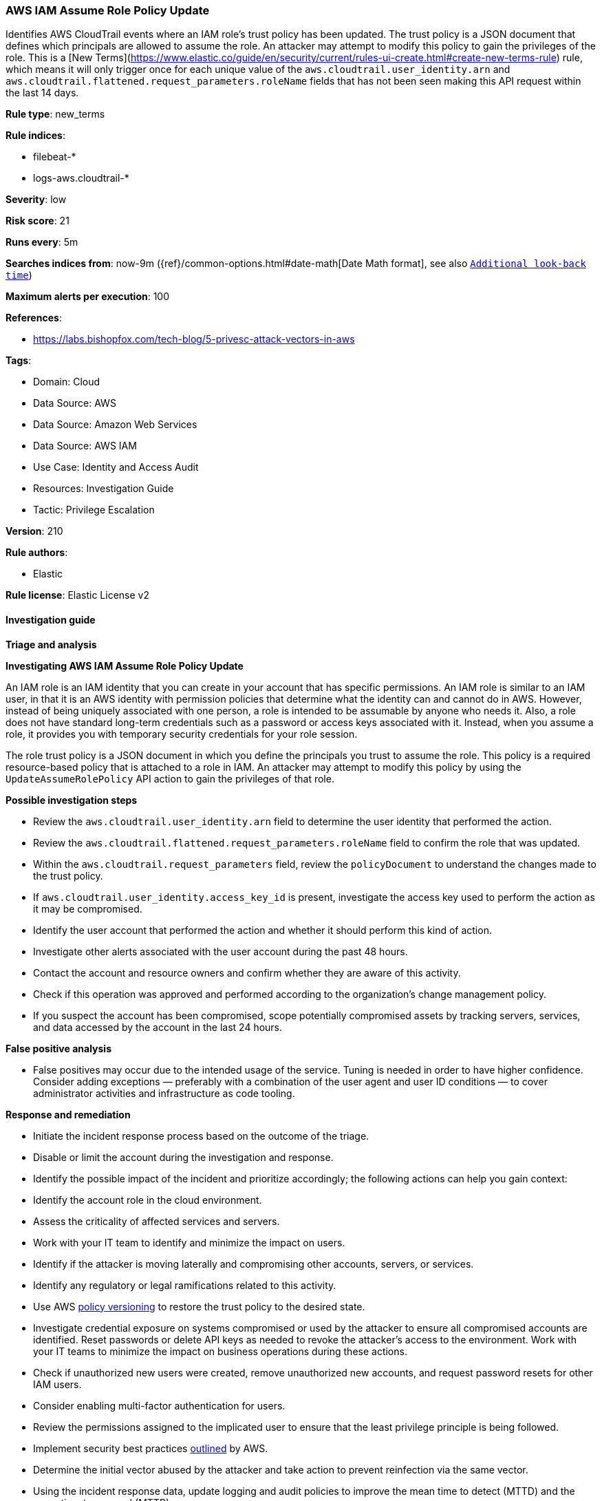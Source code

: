 [[prebuilt-rule-8-17-4-aws-iam-assume-role-policy-update]]
=== AWS IAM Assume Role Policy Update

Identifies AWS CloudTrail events where an IAM role's trust policy has been updated. The trust policy is a JSON document that defines which principals are allowed to assume the role. An attacker may attempt to modify this policy to gain the privileges of the role. This is a [New Terms](https://www.elastic.co/guide/en/security/current/rules-ui-create.html#create-new-terms-rule) rule, which means it will only trigger once for each unique value of the `aws.cloudtrail.user_identity.arn` and `aws.cloudtrail.flattened.request_parameters.roleName` fields that has not been seen making this API request within the last 14 days.

*Rule type*: new_terms

*Rule indices*: 

* filebeat-*
* logs-aws.cloudtrail-*

*Severity*: low

*Risk score*: 21

*Runs every*: 5m

*Searches indices from*: now-9m ({ref}/common-options.html#date-math[Date Math format], see also <<rule-schedule, `Additional look-back time`>>)

*Maximum alerts per execution*: 100

*References*: 

* https://labs.bishopfox.com/tech-blog/5-privesc-attack-vectors-in-aws

*Tags*: 

* Domain: Cloud
* Data Source: AWS
* Data Source: Amazon Web Services
* Data Source: AWS IAM
* Use Case: Identity and Access Audit
* Resources: Investigation Guide
* Tactic: Privilege Escalation

*Version*: 210

*Rule authors*: 

* Elastic

*Rule license*: Elastic License v2


==== Investigation guide



*Triage and analysis*



*Investigating AWS IAM Assume Role Policy Update*


An IAM role is an IAM identity that you can create in your account that has specific permissions. An IAM role is similar to an IAM user, in that it is an AWS identity with permission policies that determine what the identity can and cannot do in AWS. However, instead of being uniquely associated with one person, a role is intended to be assumable by anyone who needs it. Also, a role does not have standard long-term credentials such as a password or access keys associated with it. Instead, when you assume a role, it provides you with temporary security credentials for your role session.

The role trust policy is a JSON document in which you define the principals you trust to assume the role. This policy is a required resource-based policy that is attached to a role in IAM. An attacker may attempt to modify this policy by using the `UpdateAssumeRolePolicy` API action to gain the privileges of that role.


*Possible investigation steps*


- Review the `aws.cloudtrail.user_identity.arn` field to determine the user identity that performed the action.
- Review the `aws.cloudtrail.flattened.request_parameters.roleName` field to confirm the role that was updated.
- Within the `aws.cloudtrail.request_parameters` field, review the `policyDocument` to understand the changes made to the trust policy.
- If `aws.cloudtrail.user_identity.access_key_id` is present, investigate the access key used to perform the action as it may be compromised.
- Identify the user account that performed the action and whether it should perform this kind of action.
- Investigate other alerts associated with the user account during the past 48 hours.
- Contact the account and resource owners and confirm whether they are aware of this activity.
- Check if this operation was approved and performed according to the organization's change management policy.
- If you suspect the account has been compromised, scope potentially compromised assets by tracking servers, services, and data accessed by the account in the last 24 hours.


*False positive analysis*


- False positives may occur due to the intended usage of the service. Tuning is needed in order to have higher confidence. Consider adding exceptions — preferably with a combination of the user agent and user ID conditions — to cover administrator activities and infrastructure as code tooling.


*Response and remediation*


- Initiate the incident response process based on the outcome of the triage.
- Disable or limit the account during the investigation and response.
- Identify the possible impact of the incident and prioritize accordingly; the following actions can help you gain context:
    - Identify the account role in the cloud environment.
    - Assess the criticality of affected services and servers.
    - Work with your IT team to identify and minimize the impact on users.
    - Identify if the attacker is moving laterally and compromising other accounts, servers, or services.
    - Identify any regulatory or legal ramifications related to this activity.
- Use AWS https://docs.aws.amazon.com/IAM/latest/UserGuide/access_policies_managed-versioning.html[policy versioning] to restore the trust policy to the desired state.
- Investigate credential exposure on systems compromised or used by the attacker to ensure all compromised accounts are identified. Reset passwords or delete API keys as needed to revoke the attacker's access to the environment. Work with your IT teams to minimize the impact on business operations during these actions.
- Check if unauthorized new users were created, remove unauthorized new accounts, and request password resets for other IAM users.
- Consider enabling multi-factor authentication for users.
- Review the permissions assigned to the implicated user to ensure that the least privilege principle is being followed.
- Implement security best practices https://aws.amazon.com/premiumsupport/knowledge-center/security-best-practices/[outlined] by AWS.
- Determine the initial vector abused by the attacker and take action to prevent reinfection via the same vector.
- Using the incident response data, update logging and audit policies to improve the mean time to detect (MTTD) and the mean time to respond (MTTR).


==== Rule query


[source, js]
----------------------------------
event.dataset: "aws.cloudtrail"
    and event.provider: "iam.amazonaws.com"
    and event.action: "UpdateAssumeRolePolicy"
    and event.outcome: "success"
    and not source.address: "cloudformation.amazonaws.com"

----------------------------------

*Framework*: MITRE ATT&CK^TM^

* Tactic:
** Name: Privilege Escalation
** ID: TA0004
** Reference URL: https://attack.mitre.org/tactics/TA0004/
* Technique:
** Name: Valid Accounts
** ID: T1078
** Reference URL: https://attack.mitre.org/techniques/T1078/
